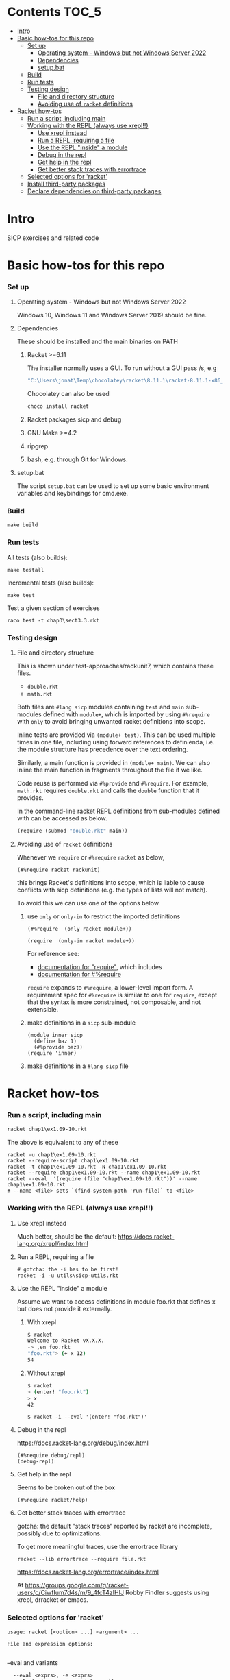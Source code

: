# sicp  -*- fill-column: 70; -*-

* Contents :TOC_5:
- [[#intro][Intro]]
- [[#basic-how-tos-for-this-repo][Basic how-tos for this repo]]
    - [[#set-up][Set up]]
        - [[#operating-system---windows-but-not-windows-server-2022][Operating system - Windows but not Windows Server 2022]]
        - [[#dependencies][Dependencies]]
        - [[#setupbat][setup.bat]]
    - [[#build][Build]]
    - [[#run-tests][Run tests]]
    - [[#testing-design][Testing design]]
        - [[#file-and-directory-structure][File and directory structure]]
        - [[#avoiding-use-of-racket-definitions][Avoiding use of ~racket~ definitions]]
- [[#racket-how-tos][Racket how-tos]]
    - [[#run-a-script-including-main][Run a script, including main]]
    - [[#working-with-the-repl-always-use-xrepl][Working with the REPL (always use xrepl!!)]]
        - [[#use-xrepl-instead][Use xrepl instead]]
        - [[#run-a-repl-requiring-a-file][Run a REPL, requiring a file]]
        - [[#use-the-repl-inside-a-module][Use the REPL "inside" a module]]
        - [[#debug-in-the-repl][Debug in the repl]]
        - [[#get-help-in-the-repl][Get help in the repl]]
        - [[#get-better-stack-traces-with-errortrace][Get better stack traces with errortrace]]
    - [[#selected-options-for-racket][Selected options for 'racket']]
    - [[#install-third-party-packages][Install third-party packages]]
    - [[#declare-dependencies-on-third-party-packages][Declare dependencies on third-party packages]]

* Intro

  SICP exercises and related code

* Basic how-tos for this repo
*** Set up
***** Operating system - Windows but not Windows Server 2022
      Windows 10, Windows 11 and Windows Server 2019 should be fine.
***** Dependencies
      These should be installed and the main binaries on PATH
******* Racket >=6.11
        The installer normally uses a GUI.   To run without a GUI pass /s, e.g
        #+begin_src bat
          "C:\Users\jonat\Temp\chocolatey\racket\8.11.1\racket-8.11.1-x86_64-win32-cs.exe" /S
        #+end_src
        Chocolatey can also be used
        #+begin_src bat
          choco install racket
        #+end_src
******* Racket packages sicp and debug
******* GNU Make >=4.2
******* ripgrep
******* bash, e.g. through Git for Windows.
***** setup.bat
      The script ~setup.bat~ can be used to set up some basic
      environment variables and keybindings for cmd.exe.

*** Build
    #+BEGIN_SRC
make build
    #+END_SRC
*** Run tests
    All tests (also builds):
    #+BEGIN_SRC
make testall
    #+END_SRC

    Incremental tests (also builds):
    #+BEGIN_SRC
make test
    #+END_SRC

    Test a given section of exercises
    #+BEGIN_SRC
raco test -t chap3\sect3.3.rkt
    #+END_SRC

*** Testing design
***** File and directory structure
      This is shown under test-approaches/rackunit7, which contains these
      files.

      - =double.rkt=
      - =math.rkt=

      Both files are ~#lang sicp~ modules containing ~test~ and ~main~
      sub-modules defined with ~module+~, which is imported by using
      ~#%require~ with ~only~ to avoid bringing unwanted racket
      definitions into scope.

      Inline tests are provided via ~(module+ test)~.  This can be used
      multiple times in one file, including using forward references to
      definienda, i.e. the module structure has precedence over the text
      ordering.

      Similarly, a main function is provided in ~(module+ main)~.  We can
      also inline the main function in fragments throughout the file if we
      like.

      Code reuse is performed via ~#%provide~ and ~#%require~.  For
      example, =math.rkt= requires =double.rkt= and calls the ~double~
      function that it provides.

      In the command-line racket REPL definitions from sub-modules defined
      with can be accessed as below.
      #+BEGIN_SRC scheme
        (require (submod "double.rkt" main))
      #+END_SRC
***** Avoiding use of ~racket~ definitions
      Whenever we ~require~ or ~#%require~ ~racket~ as below,
      : (#%require racket rackunit)
      this brings Racket's definitions into scope, which is liable to
      cause conflicts with sicp definitions (e.g. the types of lists
      will not match).

      To avoid this we can use one of the options below.

******* use ~only~ or ~only-in~ to restrict the imported definitions

        #+BEGIN_SRC racket
          (#%require  (only racket module+))
        #+END_SRC

        #+BEGIN_SRC racket
          (require  (only-in racket module+))
        #+END_SRC

        For reference see:
        - [[https://docs.racket-lang.org/reference/require.html][documentation for "require"]], which includes
        - [[https://docs.racket-lang.org/reference/require.html#%2528form._%2528%2528quote._~23~25kernel%2529._~23~25require%2529%2529][documentation for #%require]]

        ~require~ expands to ~#%require~, a lower-level import form. A
        requirement spec for ~#%require~ is similar to one for
        ~require~, except that the syntax is more constrained, not
        composable, and not extensible.

******* make definitions in a ~sicp~ sub-module
        #+BEGIN_SRC racket
          (module inner sicp
            (define baz 1)
            (#%provide baz))
          (require 'inner)
        #+END_SRC

******* make definitions in a ~#lang sicp~ file

* Racket how-tos
*** Run a script, including main
    #+begin_src bat
      racket chap1\ex1.09-10.rkt
    #+end_src
    The above is equivalent to any of these
    #+begin_src shell
      racket -u chap1\ex1.09-10.rkt
      racket --require-script chap1\ex1.09-10.rkt
      racket -t chap1\ex1.09-10.rkt -N chap1\ex1.09-10.rkt
      racket --require chap1\ex1.09-10.rkt --name chap1\ex1.09-10.rkt
      racket --eval  '(require (file "chap1\ex1.09-10.rkt"))' --name chap1\ex1.09-10.rkt
      # --name <file> sets `(find-system-path 'run-file)` to <file>
    #+end_src
*** Working with the REPL (always use xrepl!!)
***** Use xrepl instead
      Much better, should be the default:
      https://docs.racket-lang.org/xrepl/index.html

***** Run a REPL, requiring a file
      #+begin_src shell
        # gotcha: the -i has to be first!
        racket -i -u utils\sicp-utils.rkt
      #+end_src

***** Use the REPL "inside" a module
      Assume we want to access definitions in module foo.rkt that
      defines x but does not provide it externally.
******* With xrepl
        #+begin_src bash
          $ racket
          Welcome to Racket vX.X.X.
          -> ,en foo.rkt
          "foo.rkt"> (+ x 12)
          54
        #+end_src
******* Without xrepl
        #+begin_src bash
          $ racket
          > (enter! "foo.rkt")
          > x
          42
        #+end_src
        #+begin_src
          $ racket -i --eval '(enter! "foo.rkt")'
        #+end_src
***** Debug in the repl
      https://docs.racket-lang.org/debug/index.html
      : (#%require debug/repl)
      : (debug-repl)
***** Get help in the repl
      Seems to be broken out of the box
      : (#%require racket/help)
***** Get better stack traces with errortrace

      gotcha: the default "stack traces" reported by racket are
      incomplete, possibly due to optimizations.

      To get more meaningful traces, use the errortrace library

      : racket --lib errortrace --require file.rkt

      https://docs.racket-lang.org/errortrace/index.html

      At
      https://groups.google.com/g/racket-users/c/CiwfIum7d4s/m/9_4fcT4zIHIJ
      Robby Findler suggests using xrepl, drracket or emacs.
*** Selected options for 'racket'
    : usage: racket [<option> ...] <argument> ...
    :
    : File and expression options:
    :

    --eval and variants
    :   --eval <exprs>, -e <exprs>
    :      Evaluate <exprs>, print results
    :   --load <file>, -f <file>
    :      Like --eval '(load "<file>")' without printing
    :   --require <file>, -t <file>
    :      Like --eval '(require (file "<file>"))' [*]
    :   --lib <path>, -l <path>
    :      Like --eval '(require (lib "<path>"))' [*]

    :   --name <file>, -N <file>
    :      Sets `(find-system-path 'run-file)` to <file>
    Variants with "--name"
    :   --script <file>, -r <file>
    :      Same as --load <file> --name <file> --
    :   --require-script <file>, -u <file>
    :      Same as --require <file> --name <file> --

    :   -m, --main
    :      Call `main` with command-line arguments, print results
    :
    :  [*] Also `require`s a `main` submodule, if any

    : Interaction options:
    :
    :   -i, --repl
    :      Run interactive read-eval-print loop; implies -v
    :   -n, --no-lib
    :      Skip `(require (lib "<init-lib>"))` for -i/-e/-f/-r

    : Configuration options:
    :
    :   -y, --make
    :      Yes, enable automatic update of compiled files
    :   -I <path>
    :      Set <init-lib> to <path> (sets language)

    : Meta options:
    :
    :   --
    :      No argument following this switch is used as a switch

    : Default options:
    :
    :   * If only configuration options are provided, -i is added
    :   * If only configuration options are before the first
    :     argument, -u/--require-script is added
    :   * If -t/--require/-l/--lib/-p/-u/--require-script appears
    :     before the first -i/--repl/-e/--eval/-f/--load/-r/--script,
    :     --no-lib is added
    :   * <init-lib> defaults to racket/init
    :
    : Start-up sequence:
    :
    :   1. Set `current-library-collection-paths`
    :   2. Require `(lib "<init-lib>")` [when -i/--repl/-e/--eval/-f/--load/-r/--require, unless -n/--no-lib]
    :   3. Evaluate/load expressions/files in order, until first error
    :   4. Load "racketrc.rktl" [when -i]
    :   5. Run read-eval-print loop [when -i]
*** Install third-party packages

    Gripe: In the style of many purist computer-science languages
    (see also Haskell) racket defaults to the kind of global,
    build-from-source approach to package management that is
    basically a recipe for works-on-my-machine bugs.

    Anyhow ...
    : raco pkg install <package-name>
*** Declare dependencies on third-party packages
    There is a system for declaring dependencies using files called
    ~info.rkt~.  ~raco pkg install~ supports installing these
    automatically.
